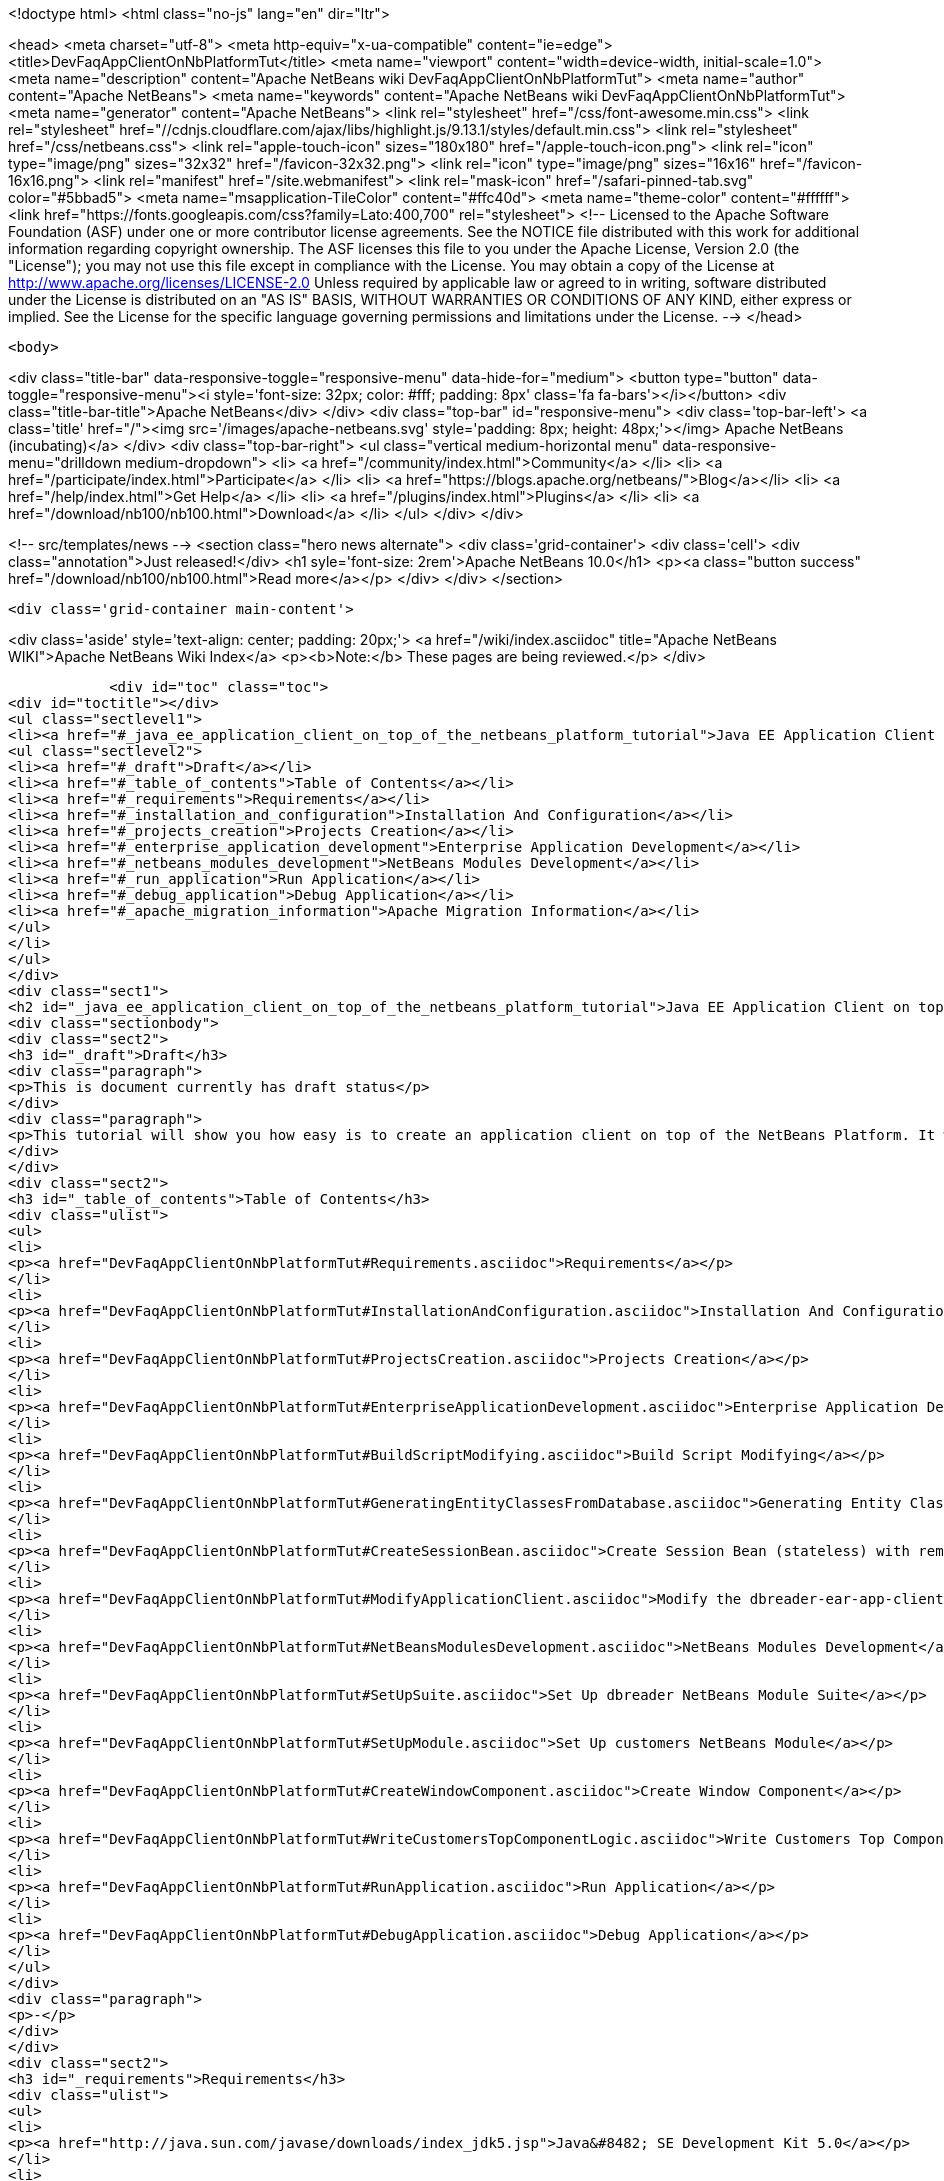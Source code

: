 

<!doctype html>
<html class="no-js" lang="en" dir="ltr">
    
<head>
    <meta charset="utf-8">
    <meta http-equiv="x-ua-compatible" content="ie=edge">
    <title>DevFaqAppClientOnNbPlatformTut</title>
    <meta name="viewport" content="width=device-width, initial-scale=1.0">
    <meta name="description" content="Apache NetBeans wiki DevFaqAppClientOnNbPlatformTut">
    <meta name="author" content="Apache NetBeans">
    <meta name="keywords" content="Apache NetBeans wiki DevFaqAppClientOnNbPlatformTut">
    <meta name="generator" content="Apache NetBeans">
    <link rel="stylesheet" href="/css/font-awesome.min.css">
     <link rel="stylesheet" href="//cdnjs.cloudflare.com/ajax/libs/highlight.js/9.13.1/styles/default.min.css"> 
    <link rel="stylesheet" href="/css/netbeans.css">
    <link rel="apple-touch-icon" sizes="180x180" href="/apple-touch-icon.png">
    <link rel="icon" type="image/png" sizes="32x32" href="/favicon-32x32.png">
    <link rel="icon" type="image/png" sizes="16x16" href="/favicon-16x16.png">
    <link rel="manifest" href="/site.webmanifest">
    <link rel="mask-icon" href="/safari-pinned-tab.svg" color="#5bbad5">
    <meta name="msapplication-TileColor" content="#ffc40d">
    <meta name="theme-color" content="#ffffff">
    <link href="https://fonts.googleapis.com/css?family=Lato:400,700" rel="stylesheet"> 
    <!--
        Licensed to the Apache Software Foundation (ASF) under one
        or more contributor license agreements.  See the NOTICE file
        distributed with this work for additional information
        regarding copyright ownership.  The ASF licenses this file
        to you under the Apache License, Version 2.0 (the
        "License"); you may not use this file except in compliance
        with the License.  You may obtain a copy of the License at
        http://www.apache.org/licenses/LICENSE-2.0
        Unless required by applicable law or agreed to in writing,
        software distributed under the License is distributed on an
        "AS IS" BASIS, WITHOUT WARRANTIES OR CONDITIONS OF ANY
        KIND, either express or implied.  See the License for the
        specific language governing permissions and limitations
        under the License.
    -->
</head>


    <body>
        

<div class="title-bar" data-responsive-toggle="responsive-menu" data-hide-for="medium">
    <button type="button" data-toggle="responsive-menu"><i style='font-size: 32px; color: #fff; padding: 8px' class='fa fa-bars'></i></button>
    <div class="title-bar-title">Apache NetBeans</div>
</div>
<div class="top-bar" id="responsive-menu">
    <div class='top-bar-left'>
        <a class='title' href="/"><img src='/images/apache-netbeans.svg' style='padding: 8px; height: 48px;'></img> Apache NetBeans (incubating)</a>
    </div>
    <div class="top-bar-right">
        <ul class="vertical medium-horizontal menu" data-responsive-menu="drilldown medium-dropdown">
            <li> <a href="/community/index.html">Community</a> </li>
            <li> <a href="/participate/index.html">Participate</a> </li>
            <li> <a href="https://blogs.apache.org/netbeans/">Blog</a></li>
            <li> <a href="/help/index.html">Get Help</a> </li>
            <li> <a href="/plugins/index.html">Plugins</a> </li>
            <li> <a href="/download/nb100/nb100.html">Download</a> </li>
        </ul>
    </div>
</div>


        
<!-- src/templates/news -->
<section class="hero news alternate">
    <div class='grid-container'>
        <div class='cell'>
            <div class="annotation">Just released!</div>
            <h1 syle='font-size: 2rem'>Apache NetBeans 10.0</h1>
            <p><a class="button success" href="/download/nb100/nb100.html">Read more</a></p>
        </div>
    </div>
</section>

        <div class='grid-container main-content'>
            
<div class='aside' style='text-align: center; padding: 20px;'>
    <a href="/wiki/index.asciidoc" title="Apache NetBeans WIKI">Apache NetBeans Wiki Index</a>
    <p><b>Note:</b> These pages are being reviewed.</p>
</div>

            <div id="toc" class="toc">
<div id="toctitle"></div>
<ul class="sectlevel1">
<li><a href="#_java_ee_application_client_on_top_of_the_netbeans_platform_tutorial">Java EE Application Client on top of the NetBeans Platform Tutorial</a>
<ul class="sectlevel2">
<li><a href="#_draft">Draft</a></li>
<li><a href="#_table_of_contents">Table of Contents</a></li>
<li><a href="#_requirements">Requirements</a></li>
<li><a href="#_installation_and_configuration">Installation And Configuration</a></li>
<li><a href="#_projects_creation">Projects Creation</a></li>
<li><a href="#_enterprise_application_development">Enterprise Application Development</a></li>
<li><a href="#_netbeans_modules_development">NetBeans Modules Development</a></li>
<li><a href="#_run_application">Run Application</a></li>
<li><a href="#_debug_application">Debug Application</a></li>
<li><a href="#_apache_migration_information">Apache Migration Information</a></li>
</ul>
</li>
</ul>
</div>
<div class="sect1">
<h2 id="_java_ee_application_client_on_top_of_the_netbeans_platform_tutorial">Java EE Application Client on top of the NetBeans Platform Tutorial</h2>
<div class="sectionbody">
<div class="sect2">
<h3 id="_draft">Draft</h3>
<div class="paragraph">
<p>This is document currently has draft status</p>
</div>
<div class="paragraph">
<p>This tutorial will show you how easy is to create an application client on top of the NetBeans Platform. It will be demonstrated on the example of Database Reader.</p>
</div>
</div>
<div class="sect2">
<h3 id="_table_of_contents">Table of Contents</h3>
<div class="ulist">
<ul>
<li>
<p><a href="DevFaqAppClientOnNbPlatformTut#Requirements.asciidoc">Requirements</a></p>
</li>
<li>
<p><a href="DevFaqAppClientOnNbPlatformTut#InstallationAndConfiguration.asciidoc">Installation And Configuration</a></p>
</li>
<li>
<p><a href="DevFaqAppClientOnNbPlatformTut#ProjectsCreation.asciidoc">Projects Creation</a></p>
</li>
<li>
<p><a href="DevFaqAppClientOnNbPlatformTut#EnterpriseApplicationDevelopment.asciidoc">Enterprise Application Development</a></p>
</li>
<li>
<p><a href="DevFaqAppClientOnNbPlatformTut#BuildScriptModifying.asciidoc">Build Script Modifying</a></p>
</li>
<li>
<p><a href="DevFaqAppClientOnNbPlatformTut#GeneratingEntityClassesFromDatabase.asciidoc">Generating Entity Classes From Database</a></p>
</li>
<li>
<p><a href="DevFaqAppClientOnNbPlatformTut#CreateSessionBean.asciidoc">Create Session Bean (stateless) with remote interface to communicate with persistence unit</a></p>
</li>
<li>
<p><a href="DevFaqAppClientOnNbPlatformTut#ModifyApplicationClient.asciidoc">Modify the dbreader-ear-app-client Application Client module</a></p>
</li>
<li>
<p><a href="DevFaqAppClientOnNbPlatformTut#NetBeansModulesDevelopment.asciidoc">NetBeans Modules Development</a></p>
</li>
<li>
<p><a href="DevFaqAppClientOnNbPlatformTut#SetUpSuite.asciidoc">Set Up dbreader NetBeans Module Suite</a></p>
</li>
<li>
<p><a href="DevFaqAppClientOnNbPlatformTut#SetUpModule.asciidoc">Set Up customers NetBeans Module</a></p>
</li>
<li>
<p><a href="DevFaqAppClientOnNbPlatformTut#CreateWindowComponent.asciidoc">Create Window Component</a></p>
</li>
<li>
<p><a href="DevFaqAppClientOnNbPlatformTut#WriteCustomersTopComponentLogic.asciidoc">Write Customers Top Component Logic</a></p>
</li>
<li>
<p><a href="DevFaqAppClientOnNbPlatformTut#RunApplication.asciidoc">Run Application</a></p>
</li>
<li>
<p><a href="DevFaqAppClientOnNbPlatformTut#DebugApplication.asciidoc">Debug Application</a></p>
</li>
</ul>
</div>
<div class="paragraph">
<p>-</p>
</div>
</div>
<div class="sect2">
<h3 id="_requirements">Requirements</h3>
<div class="ulist">
<ul>
<li>
<p><a href="http://java.sun.com/javase/downloads/index_jdk5.jsp">Java&#8482; SE Development Kit 5.0</a></p>
</li>
<li>
<p><a href="http://www.netbeans.org/">NetBeans IDE 5.5.1</a> or later</p>
</li>
<li>
<p>NetBeans Platform 5.5.1 or later</p>
</li>
<li>
<p><a href="https://glassfish.dev.java.net/public/downloadsindex.html">GlassFish v2</a> or later</p>
</li>
</ul>
</div>
</div>
<div class="sect2">
<h3 id="_installation_and_configuration">Installation And Configuration</h3>
<div class="paragraph">
<p>Install all of the required products (installation guides are available on the product&#8217;s websites). When it&#8217;ll be done we have to set up a few things. First of all please start NetBeans IDE 5.5.1 and register GlassFish v2. Right click on the Servers node in the Runtime tab and select Add server (choose Sun Java Application Server).</p>
</div>
<div class="paragraph">
<p><span class="image"><img src="addserver_DevFaqAppClientOnNbPlatformTut.png" alt="addserver DevFaqAppClientOnNbPlatformTut"></span></p>
</div>
<div class="paragraph">
<p>Now we need to register NetBeans Platform into IDE. It&#8217;s in fact almost same as to add a new server. In menu Tools &#8594; NetBeans Platform Manager click on a Add Platform button and pass through the wizard (as a new platform select downloaded NetBeans Platform 5.5.1).</p>
</div>
<div class="paragraph">
<p><span class="image"><img src="addplatform_DevFaqAppClientOnNbPlatformTut.png" alt="addplatform DevFaqAppClientOnNbPlatformTut"></span></p>
</div>
</div>
<div class="sect2">
<h3 id="_projects_creation">Projects Creation</h3>
<div class="paragraph">
<p>It&#8217;s time to create all projects. We need NetBeans Module Suite project, NetBeans Module (added into your NetBeans Module Suite) project and Enterprise Application project with Application Client and EJB module included. Let&#8217;s do it. First of all we create NetBeans Module Suite project. Call it dbreader. As used platform choose the new one what you registered before.</p>
</div>
<div class="paragraph">
<p><span class="image"><img src="createsuite1_DevFaqAppClientOnNbPlatformTut.png" alt="createsuite1 DevFaqAppClientOnNbPlatformTut"></span></p>
</div>
<div class="paragraph">
<p><span class="image"><img src="createsuite2_DevFaqAppClientOnNbPlatformTut.png" alt="createsuite2 DevFaqAppClientOnNbPlatformTut"></span></p>
</div>
<div class="paragraph">
<p>Then create NetBeans Module Project. Call it customers. And check that you want to add it into your dbreader suite. All other options leave as default.</p>
</div>
<div class="paragraph">
<p><span class="image"><img src="createmodule_DevFaqAppClientOnNbPlatformTut.png" alt="createmodule DevFaqAppClientOnNbPlatformTut"></span></p>
</div>
<div class="paragraph">
<p>Actually we have had NetBeans Modules created and now we have to create Java EE part. So let&#8217;s create an Enterprise Application with Application Client and EJB module. Call it dbreader-ear. Include Application Client and EJB module. Exclude Web module. Also select Java EE 5 version and choose Sun Java Application Server as development server.</p>
</div>
<div class="paragraph">
<p><span class="image"><img src="createear1_DevFaqAppClientOnNbPlatformTut.png" alt="createear1 DevFaqAppClientOnNbPlatformTut"></span></p>
</div>
<div class="paragraph">
<p><span class="image"><img src="createear2_DevFaqAppClientOnNbPlatformTut.png" alt="createear2 DevFaqAppClientOnNbPlatformTut"></span></p>
</div>
<div class="paragraph">
<p>Great ! You have successfully created all required projects. Now you should see something like this in Projects tab.</p>
</div>
<div class="paragraph">
<p><span class="image"><img src="projects_DevFaqAppClientOnNbPlatformTut.png" alt="projects DevFaqAppClientOnNbPlatformTut"></span></p>
</div>
</div>
<div class="sect2">
<h3 id="_enterprise_application_development">Enterprise Application Development</h3>
<div class="sect3">
<h4 id="_build_script_modifying_5_5_x">Build Script Modifying (5.5.x)</h4>
<div class="paragraph">
<p>We need to modify dbreader-ear build.xml script because the dbreader suite jnlp distro has to be packed into dbreader ear. Due to add these lines into dbreader-ear build.xml (instructions for 6.x are in the next part).</p>
</div>
<div class="listingblock">
<div class="content">
<pre class="prettyprint highlight"><code class="language-xml" data-lang="xml">    &lt;property name="dbreader.home" value="../"/&gt;

    &lt;target name="build-dbreader-jnlp"&gt;
        &lt;java classname="org.apache.tools.ant.Main" dir="${dbreader.home}" failonerror="true" fork="true"&gt;
            &lt;jvmarg value="-Dant.home=${ant.home}"/&gt;
            &lt;arg value="build-jnlp"/&gt;
            &lt;classpath path="${java.class.path}"/&gt;
        &lt;/java&gt;
    &lt;/target&gt;

    &lt;target name="pre-dist" depends="build-dbreader-jnlp"&gt;
        &lt;!-- dbreader.home must point to DatabaseReader Application home directory --&gt;

        &lt;mkdir dir="${build.dir}/lib"/&gt;
        &lt;copy todir="${build.dir}/lib"&gt;
            &lt;fileset dir="${dbreader.home}/build/jnlp/app" includes="*.jar" /&gt;
            &lt;fileset dir="${dbreader.home}/build/jnlp/branding" includes="*.jar" /&gt;
            &lt;fileset dir="${dbreader.home}/build/jnlp/netbeans" includes="*.jar" /&gt;
        &lt;/copy&gt;
    &lt;/target&gt;</code></pre>
</div>
</div>
<div class="paragraph">
<p>You are able to access build.xml file in Files view.</p>
</div>
<div class="paragraph">
<p><span class="image"><img src="editearbuild1_DevFaqAppClientOnNbPlatformTut.png" alt="editearbuild1 DevFaqAppClientOnNbPlatformTut"></span></p>
</div>
<div class="paragraph">
<p>After editing you should see something like this.</p>
</div>
<div class="paragraph">
<p><span class="image"><img src="editearbuild2_DevFaqAppClientOnNbPlatformTut.png" alt="editearbuild2 DevFaqAppClientOnNbPlatformTut"></span></p>
</div>
</div>
<div class="sect3">
<h4 id="_build_script_modifying_6_x">Build Script Modifying (6.x)</h4>
<div class="listingblock">
<div class="content">
<pre class="prettyprint highlight"><code class="language-xml" data-lang="xml">    &lt;property name="dbreader.home" value="../"/&gt;

    &lt;target name="build-dbreader-jnlp"&gt;
        &lt;java classname="org.apache.tools.ant.Main" dir="${dbreader.home}" failonerror="true" fork="true"&gt;
            &lt;jvmarg value="-Dant.home=${ant.home}"/&gt;
            &lt;arg value="build-jnlp"/&gt;
            &lt;classpath path="${java.class.path}"/&gt;
        &lt;/java&gt;
    &lt;/target&gt;

    &lt;target name="pre-dist" depends="build-dbreader-jnlp"&gt;
        &lt;!-- dbreader.home must point to DatabaseReader Application home directory --&gt;

        &lt;mkdir dir="${build.dir}/lib"/&gt;
        &lt;copy todir="${build.dir}/lib"&gt;
            &lt;flattenmapper/&gt;
            &lt;fileset dir="${dbreader.home}/build/jnlp/app" includes="**/*.jar" /&gt;
            &lt;fileset dir="${dbreader.home}/build/jnlp/branding" includes="**/*.jar" /&gt;
            &lt;fileset dir="${dbreader.home}/build/jnlp/netbeans" includes="**/*.jar" /&gt;
        &lt;/copy&gt;
    &lt;/target&gt;</code></pre>
</div>
</div>
<div class="paragraph">
<p>If you&#8217;re not using Mac then also don&#8217;t forget to exclude "Apple Application Menu" module (module suite project properties &#8594; libraries &#8594; PlatformX). Also make sure you&#8217;re including only modules from platformX cluster.</p>
</div>
</div>
<div class="sect3">
<h4 id="_generating_entity_classes_from_database">Generating Entity Classes From Database</h4>
<div class="paragraph">
<p>We have dbreader-ear project infrastructure prepared. Now we have to generate entity classes from sample database. Right click on dbreader-ear-ejb project in Project tab and select New &#8594; Entity Classes From Database. In wizard chose as datasource jdbc/sample datasource and select CUSTOMER table.</p>
</div>
<div class="paragraph">
<p><span class="image"><img src="generateentity1_DevFaqAppClientOnNbPlatformTut.png" alt="generateentity1 DevFaqAppClientOnNbPlatformTut"></span></p>
</div>
<div class="paragraph">
<p>On the next wizard panel type package for entity classes. Type db. Then Click on create persistence unit. Persistence unit dialog will appear. Click on Create. Now finish the wizard by clicking on the Finish button.</p>
</div>
<div class="paragraph">
<p><span class="image"><img src="generateentity2_DevFaqAppClientOnNbPlatformTut.png" alt="generateentity2 DevFaqAppClientOnNbPlatformTut"></span></p>
</div>
<div class="paragraph">
<p>Now we have generated entity classes from jdbc/sample database. Under dbreader-ear-ejb project you can see generated classes.</p>
</div>
<div class="paragraph">
<p><span class="image"><img src="generateentity3_DevFaqAppClientOnNbPlatformTut.png" alt="generateentity3 DevFaqAppClientOnNbPlatformTut"></span></p>
</div>
</div>
<div class="sect3">
<h4 id="_create_session_bean">Create Session Bean</h4>
<div class="paragraph">
<p>We need to create stateless session bean with remote interface to communicate with persistence unit. Create one and call it DataBean.</p>
</div>
<div class="paragraph">
<p><span class="image"><img src="createsession1_DevFaqAppClientOnNbPlatformTut.png" alt="createsession1 DevFaqAppClientOnNbPlatformTut"></span></p>
</div>
<div class="paragraph">
<p>When you have session bean created add business method called getData. You are able to do it by right clicking on the editor pane (in DataBean.java file opened) and select EJB Methods &#8594; Add Business Method. Pass through the wizard and create getData method which returns &lt;pre&gt;java.util.List&lt;/pre&gt;.</p>
</div>
<div class="paragraph">
<p><span class="image"><img src="createsession2_DevFaqAppClientOnNbPlatformTut.png" alt="createsession2 DevFaqAppClientOnNbPlatformTut"></span></p>
</div>
<div class="paragraph">
<p>Now use entity manager. Once again do a right click on the editor pane and select Persistence &#8594; Use Entity Manager. Entity manager code is generated. Now implement getData method.</p>
</div>
<div class="listingblock">
<div class="content">
<pre class="prettyprint highlight"><code class="language-java" data-lang="java">    public List getData() {
        //TODO implement getData
        return em.createQuery("SELECT c FROM Customer c").getResultList();
    }</code></pre>
</div>
</div>
<div class="paragraph">
<p>After that you should see in editor (in DataBean.java file) something like this.</p>
</div>
<div class="paragraph">
<p><span class="image"><img src="createsession3_DevFaqAppClientOnNbPlatformTut.png" alt="createsession3 DevFaqAppClientOnNbPlatformTut"></span></p>
</div>
</div>
<div class="sect3">
<h4 id="_modify_application_client">Modify Application Client</h4>
<div class="paragraph">
<p>We prepared EJB module and now we have to implement functionality into dbreader-ear-app-client Application Client module. Open Main.java file in dbreader-ear-app-client project.</p>
</div>
<div class="paragraph">
<p><span class="image"><img src="modifyappclient1_DevFaqAppClientOnNbPlatformTut.png" alt="modifyappclient1 DevFaqAppClientOnNbPlatformTut"></span></p>
</div>
<div class="paragraph">
<p>Now call your session bean DataBean. Right click on editor pane and select Enterprise Resources &#8594; Call Enterprise Bean. In the dialog select your DataBean and click OK.</p>
</div>
<div class="paragraph">
<p><span class="image"><img src="modifyappclient2_DevFaqAppClientOnNbPlatformTut.png" alt="modifyappclient2 DevFaqAppClientOnNbPlatformTut"></span></p>
</div>
<div class="paragraph">
<p>Now we need to implement main method and create getCustomers method. Before that add &lt;dbreader_project_home&gt;/build/jnlp/netbeans/boot.jar (or &lt;dbreader_project_home&gt;/build/jnlp/netbeans/org-netbeans-bootstrap/boot.jar in case of NetBeans 6.1) file on classpath. Do it by right clicking on dbreader-ear-app-client project and select Properties. There select Libraries and then click on Add JAR/Folder and in open file dialog select boot.jar file. Don&#8217;t forget to uncheck the checkbox. We do not want to package this file with dbreader-ear-app-client module. Actually you have to run build-jnlp target on dbreader suite. Before that please perform step <a href="DevFaqAppClientOnNbPlatformTut#SetUpSuite.asciidoc">Set Up Suite</a>. Then you can right click on dbreader project and select Build JNLP Application.</p>
</div>
<div class="paragraph">
<p><span class="image"><img src="modifyappclient3_DevFaqAppClientOnNbPlatformTut.png" alt="modifyappclient3 DevFaqAppClientOnNbPlatformTut"></span></p>
</div>
<div class="paragraph">
<p>Implement main method by this code.</p>
</div>
<div class="listingblock">
<div class="content">
<pre class="prettyprint highlight"><code class="language-java" data-lang="java">    public static void main(String[] args) {
        try {
            String userDir = System.getProperty("user.home") + File.separator + ".dbreader";
            org.netbeans.Main.main(new String[] {"--branding", "dbreader", "--userdir", userDir});
        } catch (Exception ex) {
            ex.printStackTrace();
        }
    }</code></pre>
</div>
</div>
<div class="paragraph">
<p>Now create getCustomers static method.</p>
</div>
<div class="listingblock">
<div class="content">
<pre class="prettyprint highlight"><code class="language-java" data-lang="java">    public static List getCustomers() {
        return dataBean.getData();
    }</code></pre>
</div>
</div>
<div class="paragraph">
<p>After doing this you should see something like this in editor pane.</p>
</div>
<div class="paragraph">
<p><span class="image"><img src="modifyappclient4_DevFaqAppClientOnNbPlatformTut.png" alt="modifyappclient4 DevFaqAppClientOnNbPlatformTut"></span></p>
</div>
<div class="paragraph">
<p>Great ! We have finished development of the dbreader-ear Enterprise Application. Let&#8217;s go to develop NetBeans Modules.</p>
</div>
</div>
</div>
<div class="sect2">
<h3 id="_netbeans_modules_development">NetBeans Modules Development</h3>
<div class="sect3">
<h4 id="_set_up_suite">Set Up Suite</h4>
<div class="paragraph">
<p>Now we set up the dbreader NetBeans module suite. We have to set it as standalone application and also we are able to change splash screen. Right click on dbreader project and select Properties. There select Application and then click on the Create Standalone Application.</p>
</div>
<div class="paragraph">
<p><span class="image"><img src="setupsuite1_DevFaqAppClientOnNbPlatformTut.png" alt="setupsuite1 DevFaqAppClientOnNbPlatformTut"></span></p>
</div>
<div class="paragraph">
<p>Also you are able to set up your own splash screen. Do it by same way and under the Application node in project Properties click on Splash Screen.</p>
</div>
<div class="paragraph">
<p><span class="image"><img src="setupsuite2_DevFaqAppClientOnNbPlatformTut.png" alt="setupsuite2 DevFaqAppClientOnNbPlatformTut"></span></p>
</div>
</div>
<div class="sect3">
<h4 id="_set_up_module">Set Up Module</h4>
<div class="paragraph">
<p>Now we set up the customers NetBeans Module. We have to add dbreader-ear-ejb.jar, dbreader-ear-app-client.jar and javaee.jar on compile classpath. First of all set sources level of the module to 1.5. Right click on customers project and on the first panel select 1.5 for sources level.</p>
</div>
<div class="paragraph">
<p><span class="image"><img src="setupmodule1_DevFaqAppClientOnNbPlatformTut.png" alt="setupmodule1 DevFaqAppClientOnNbPlatformTut"></span></p>
</div>
<div class="paragraph">
<p>Open project.properties file from project tab.</p>
</div>
<div class="paragraph">
<p><span class="image"><img src="setupmodule2_DevFaqAppClientOnNbPlatformTut.png" alt="setupmodule2 DevFaqAppClientOnNbPlatformTut"></span></p>
</div>
<div class="paragraph">
<p>Add this code into project.properties file. Of course use your own path to dbreader and glassfish.</p>
</div>
<div class="listingblock">
<div class="content">
<pre class="prettyprint highlight"><code class="language-java" data-lang="java">cp.extra=\
/home/marigan/temp/dbreader/dbreader-ear/dbreader-ear-ejb/dist/dbreader-ear-ejb.jar:\
/home/marigan/temp/dbreader/dbreader-ear/dbreader-ear-app-client/dist/dbreader-ear-app-client.jar:\
/home/marigan/apps/glassfish/lib/javaee.jar</code></pre>
</div>
</div>
<div class="paragraph">
<p>After that you should see something like this in editor pane.</p>
</div>
<div class="paragraph">
<p><span class="image"><img src="setupmodule3_DevFaqAppClientOnNbPlatformTut.png" alt="setupmodule3 DevFaqAppClientOnNbPlatformTut"></span></p>
</div>
</div>
<div class="sect3">
<h4 id="_create_window_component">Create Window Component</h4>
<div class="paragraph">
<p>Now we create a new window component which will serve as viewer for database data. Right click on customers project and select New &#8594; Window Component. On the first wizard panel choose editor as Window Position and select Open on Application Start.</p>
</div>
<div class="paragraph">
<p><span class="image"><img src="createwindow1_DevFaqAppClientOnNbPlatformTut.png" alt="createwindow1 DevFaqAppClientOnNbPlatformTut"></span></p>
</div>
<div class="paragraph">
<p>On the second panel specify component Class Name Prefix (use Customers) and finish the wizard.</p>
</div>
<div class="paragraph">
<p><span class="image"><img src="createwindow2_DevFaqAppClientOnNbPlatformTut.png" alt="createwindow2 DevFaqAppClientOnNbPlatformTut"></span></p>
</div>
<div class="paragraph">
<p>After that you should see this in Project tab.</p>
</div>
<div class="paragraph">
<p><span class="image"><img src="createwindow3_DevFaqAppClientOnNbPlatformTut.png" alt="createwindow3 DevFaqAppClientOnNbPlatformTut"></span></p>
</div>
</div>
<div class="sect3">
<h4 id="_write_customers_top_component_logic">Write Customers Top Component Logic</h4>
<div class="paragraph">
<p>We have to write application logic for customers top component. Open CustomersTopComponent.java file in design mode and drag and drop a jTable component from palette into it.</p>
</div>
<div class="paragraph">
<p><span class="image"><img src="writelogic1_DevFaqAppClientOnNbPlatformTut.png" alt="writelogic1 DevFaqAppClientOnNbPlatformTut"></span></p>
</div>
<div class="paragraph">
<p>Now switch into source view and modify constructor and add initData method.</p>
</div>
<div class="listingblock">
<div class="content">
<pre class="prettyprint highlight"><code class="language-java" data-lang="java">    private CustomersTopComponent() {
        initComponents();
        setName(NbBundle.getMessage(CustomersTopComponent.class, "CTL_CustomersTopComponent"));
        setToolTipText(NbBundle.getMessage(CustomersTopComponent.class, "HINT_CustomersTopComponent"));
//        setIcon(Utilities.loadImage(ICON_PATH, true));

        initData();
    }

    private void initData() {

        List&lt;Customer&gt; data = Main.getCustomers();

        Object[][] rows = new Object[data.size()][3];
        int i = 0;

        for (Customer c : data) {
            rows[i][0] = c.getName();
            rows[i][1] = c.getEmail();
            rows[i++][2] = c.getPhone();
        }

        Object[] colums = {"Name", "E-mail", "Phone"};

        jTable1.setModel(new DefaultTableModel(rows, colums));

    }</code></pre>
</div>
</div>
<div class="paragraph">
<p>After that you should see something like this.</p>
</div>
<div class="paragraph">
<p><span class="image"><img src="writelogic2_DevFaqAppClientOnNbPlatformTut.png" alt="writelogic2 DevFaqAppClientOnNbPlatformTut"></span></p>
</div>
</div>
</div>
<div class="sect2">
<h3 id="_run_application">Run Application</h3>
<div class="paragraph">
<p>Great job !! Everything is done. Now you can run your application. Right click on dbreader-ear project and select Run Project. Wait a minute do build and glassfish to start. Enjoy your application :o)</p>
</div>
<div class="paragraph">
<p><span class="image"><img src="runapp_DevFaqAppClientOnNbPlatformTut.png" alt="runapp DevFaqAppClientOnNbPlatformTut"></span></p>
</div>
</div>
<div class="sect2">
<h3 id="_debug_application">Debug Application</h3>
<div class="paragraph">
<p>There of course comes a time when you need to debug your application. Debugging the server side is relatively easy: start Glassfish in Debug mode and simply "Attach" to it ('Attach Debugger&#8230;&#8203;' from the 'Run' menu).</p>
</div>
<div class="paragraph">
<p>Debugging the client side is a little harder. On NetBeans 6.1, simply right-clicking on the EAR project and select "Debug" doesn&#8217;t seem to work. It fails with error messages saying that your classes from your other modules are not found on the classpath. Manually referring to them isn&#8217;t sufficient either, because once you&#8217;ve done that the Ant debug script will complain about not finding classes belonging to the Platform modules you depend on.</p>
</div>
<div class="paragraph">
<p>The simple solution is to add the following 2 Ant targets to your build.xml :</p>
</div>
<div class="listingblock">
<div class="content">
<pre class="prettyprint highlight"><code class="language-xml" data-lang="xml">   &lt;target name="Debug platform (Attach-debug)" description="Debug the platform, need to attach the debugger once the JVM is started"
            depends="-debug-init-jvm,run"/&gt;

   &lt;target name="-debug-init-jvm"&gt;
        &lt;property name="j2ee.appclient.jvmoptions.param" value="-agentlib:jdwp=transport=dt_socket,server=y,address=9009"/&gt;
    &lt;/target&gt;</code></pre>
</div>
</div>
<div class="paragraph">
<p>To run the "Debug platform (Attach-debug) target, right-click on the 'build.xml' file in the "Files" (can&#8217;t see it from the "Project") view and select it from the "Run target" menu item. Once the JVM is started (the console stops scrolling but the program is still running), attach to the JVM just like when debugging the server.</p>
</div>
<div class="paragraph">
<p>The idea is to call the already-existing "run" target, but specify arguments to be passed to the JVM when its launched. The above arguments will launch the JVM in debug mode, asking it to wait for a connection (default behavior) and the address will be 9009. You could even specify a different port number if you want to run Glassfish in debug mode at the same time (note that the debugger can only attach to one JVM at a time, so you have to detach from the client and then attach to the server).</p>
</div>
<div class="paragraph">
<p>For more details about the JPDA debugging arguments, see <a href="http://java.sun.com/javase/6/docs/technotes/guides/jpda/conninv.html">here</a>.</p>
</div>
</div>
<div class="sect2">
<h3 id="_apache_migration_information">Apache Migration Information</h3>
<div class="paragraph">
<p>The content in this page was kindly donated by Oracle Corp. to the
Apache Software Foundation.</p>
</div>
<div class="paragraph">
<p>This page was exported from <a href="http://wiki.netbeans.org/DevFaqAppClientOnNbPlatformTut">http://wiki.netbeans.org/DevFaqAppClientOnNbPlatformTut</a> ,
that was last modified by NetBeans user Newacct
on 2010-04-17T00:46:56Z.</p>
</div>
<div class="paragraph">
<p><strong>NOTE:</strong> This document was automatically converted to the AsciiDoc format on 2018-02-07, and needs to be reviewed.</p>
</div>
</div>
</div>
</div>
            
<section class='tools'>
    <ul class="menu align-center">
        <li><a title="Facebook" href="https://www.facebook.com/NetBeans"><i class="fa fa-md fa-facebook"></i></a></li>
        <li><a title="Twitter" href="https://twitter.com/netbeans"><i class="fa fa-md fa-twitter"></i></a></li>
        <li><a title="Github" href="https://github.com/apache/incubator-netbeans"><i class="fa fa-md fa-github"></i></a></li>
        <li><a title="YouTube" href="https://www.youtube.com/user/netbeansvideos"><i class="fa fa-md fa-youtube"></i></a></li>
        <li><a title="Slack" href="https://tinyurl.com/netbeans-slack-signup/"><i class="fa fa-md fa-slack"></i></a></li>
        <li><a title="JIRA" href="https://issues.apache.org/jira/projects/NETBEANS/summary"><i class="fa fa-mf fa-bug"></i></a></li>
    </ul>
    <ul class="menu align-center">
        
        <li><a href="https://github.com/apache/incubator-netbeans-website/blob/master/netbeans.apache.org/src/content/wiki/DevFaqAppClientOnNbPlatformTut.asciidoc" title="See this page in github"><i class="fa fa-md fa-edit"></i> See this page in GitHub.</a></li>
    </ul>
</section>

        </div>
        

<div class='grid-container incubator-area' style='margin-top: 64px'>
    <div class='grid-x grid-padding-x'>
        <div class='large-auto cell text-center'>
            <a href="https://www.apache.org/">
                <img style="width: 320px" title="Apache Software Foundation" src="/images/asf_logo_wide.svg" />
            </a>
        </div>
        <div class='large-auto cell text-center'>
            <a href="https://www.apache.org/events/current-event.html">
               <img style="width:234px; height: 60px;" title="Apache Software Foundation current event" src="https://www.apache.org/events/current-event-234x60.png"/>
            </a>
        </div>
    </div>
</div>
<footer>
    <div class="grid-container">
        <div class="grid-x grid-padding-x">
            <div class="large-auto cell">
                
                <h1>About</h1>
                <ul>
                    <li><a href="https://www.apache.org/foundation/thanks.html">Thanks</a></li>
                    <li><a href="https://www.apache.org/foundation/sponsorship.html">Sponsorship</a></li>
                    <li><a href="https://www.apache.org/security/">Security</a></li>
                    <li><a href="https://incubator.apache.org/projects/netbeans.html">Incubation Status</a></li>
                </ul>
            </div>
            <div class="large-auto cell">
                <h1><a href="/community/index.html">Community</a></h1>
                <ul>
                    <li><a href="/community/mailing-lists.html">Mailing lists</a></li>
                    <li><a href="/community/committer.html">Becoming a committer</a></li>
                    <li><a href="/community/events.html">NetBeans Events</a></li>
                    <li><a href="https://www.apache.org/events/current-event.html">Apache Events</a></li>
                    <li><a href="/community/who.html">Who is who</a></li>
                    <li><a href="/community/nekobean.html">NekoBean</a></li>
                </ul>
            </div>
            <div class="large-auto cell">
                <h1><a href="/participate/index.html">Participate</a></h1>
                <ul>
                    <li><a href="/participate/submit-pr.html">Submitting Pull Requests</a></li>
                    <li><a href="/participate/report-issue.html">Reporting Issues</a></li>
                    <li><a href="/participate/netcat.html">NetCAT - Community Acceptance Testing</a></li>
                    <li><a href="/participate/index.html#documentation">Improving the documentation</a></li>
                </ul>
            </div>
            <div class="large-auto cell">
                <h1><a href="/help/index.html">Get Help</a></h1>
                <ul>
                    <li><a href="/help/index.html#documentation">Documentation</a></li>
                    <li><a href="/help/getting-started.html">Platform videos</a></li>
                    <li><a href="/wiki/index.asciidoc">Wiki</a></li>
                    <li><a href="/help/index.html#support">Community Support</a></li>
                    <li><a href="/help/commercial-support.html">Commercial Support</a></li>
                </ul>
            </div>
            <div class="large-auto cell">
                <h1><a href="/download/nb100/nb100.html">Download</a></h1>
                <ul>
                    <li><a href="/download/index.html#releases">Releases</a></li>
                    <ul>
                        <li><a href="/download/nb100/nb100.html">Apache NetBeans 10.0</a></li>
                        <li><a href="/download/nb90/nb90.html">Apache NetBeans 9.0</a></li>
                    </ul>
                    <li><a href="/plugins/index.html">Plugins</a></li>
                    <li><a href="/download/index.html#source">Building from source</a></li>
                    <li><a href="/download/index.html#previous">Previous releases</a></li>
                </ul>
            </div>
        </div>
    </div>
</footer>
<div class='footer-disclaimer'>
    <div class="footer-disclaimer-content">
        <p>Copyright &copy; 2017-2019 <a href="https://www.apache.org">The Apache Software Foundation</a>.</p>
        <p>Licensed under the Apache <a href="https://www.apache.org/licenses/">license</a>, version 2.0</p>
        <p><a href="https://incubator.apache.org/" alt="Apache Incubator"><img src='/images/incubator_feather_egg_logo_bw_crop.png' title='Apache Incubator'></img></a></p>
        <div style='max-width: 40em; margin: 0 auto'>
            <p>Apache NetBeans is an effort undergoing incubation at The Apache Software Foundation (ASF), sponsored by the Apache Incubator. Incubation is required of all newly accepted projects until a further review indicates that the infrastructure, communications, and decision making process have stabilized in a manner consistent with other successful ASF projects. While incubation status is not necessarily a reflection of the completeness or stability of the code, it does indicate that the project has yet to be fully endorsed by the ASF.</p>
            <p>Apache Incubator, Apache, Apache NetBeans, NetBeans, the Apache feather logo, the Apache NetBeans logo, and the Apache Incubator project logo are trademarks of <a href="https://www.apache.org">The Apache Software Foundation</a>.</p>
            <p>Oracle and Java are registered trademarks of Oracle and/or its affiliates.</p>
        </div>
        
    </div>
</div>



        <script src="/js/vendor/jquery-3.2.1.min.js"></script>
        <script src="/js/vendor/what-input.js"></script>
        <script src="/js/vendor/foundation.min.js"></script>
        <script src="/js/netbeans.js"></script>
        <script src="/js/vendor/jquery.colorbox-min.js"></script>
        <script src="https://cdn.rawgit.com/google/code-prettify/master/loader/run_prettify.js"></script>
        <script>
            
            $(function(){ $(document).foundation(); });
        </script>
        
        <script src="https://cdnjs.cloudflare.com/ajax/libs/highlight.js/9.13.1/highlight.min.js"></script>
        <script>
         $(document).ready(function() { $("pre code").each(function(i, block) { hljs.highlightBlock(block); }); }); 
        </script>
        

    </body>
</html>
